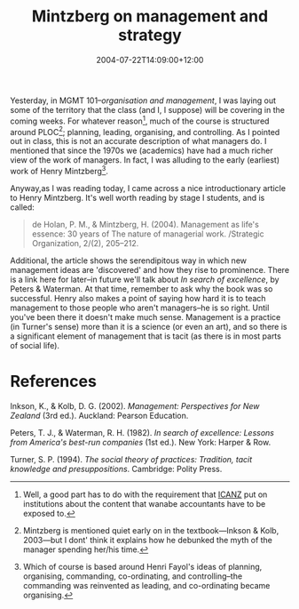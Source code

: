 #+title: Mintzberg on management and strategy
#+slug: mintzberg-on-management-and-strategy
#+date: 2004-07-22T14:09:00+12:00
#+lastmod: 2004-07-22T14:09:00+12:00
#+categories[]: Teaching
#+tags[]: MGMT101 ICANZ
#+draft: False

Yesterday, in MGMT 101--/organisation and management/, I was laying out some of the territory that the class (and I, I suppose) will be covering in the coming weeks. For whatever reason[fn:1], much of the course is structured around PLOC[fn:2]; planning, leading, organising, and controlling. As I pointed out in class, this is not an accurate description of what managers do. I mentioned that since the 1970s we (academics) have had a much richer view of the work of managers. In fact, I was alluding to the early (earliest) work of Henry Mintzberg[fn:3].

Anyway,as I was reading today, I came across a nice introductionary article to Henry Mintzberg. It's well worth reading by stage I students, and is called:

#+BEGIN_QUOTE

de Holan, P. M., & Mintzberg, H. (2004). Management as life's essence: 30 years of The nature of managerial work. /Strategic Organization, 2/(2), 205--212.

#+END_QUOTE

Additional, the article shows the serendipitous way in which new management ideas are 'discovered' and how they rise to prominence. There is a link here for later--in future we'll talk about /In search of excellence/, by Peters & Waterman. At that time, remember to ask why the book was so successful. Henry also makes a point of saying how hard it is to teach management to those people who aren't managers--he is so right. Until you've been there it doesn't make much sense. Management is a practice (in Turner's sense) more than it is a science (or even an art), and so there is a significant element of management that is tacit (as there is in most parts of social life).

* References

Inkson, K., & Kolb, D. G. (2002). /Management: Perspectives for New Zealand/ (3rd ed.). Auckland: Pearson Education.

Peters, T. J., & Waterman, R. H. (1982). /In search of excellence: Lessons from America's best-run companies/ (1st ed.). New York: Harper & Row.

Turner, S. P. (1994). /The social theory of practices: Tradition, tacit knowledge and presuppositions/. Cambridge: Polity Press.

[fn:1] Well, a good part has to do with the requirement that [[https://www.icanz.co.nz/][ICANZ]] put on institutions about the content that wanabe accountants have to be exposed to.

[fn:2] Mintzberg is mentioned quiet early on in the textbook---Inkson & Kolb, 2003---but I dont' think it explains how he debunked the myth of the manager spending her/his time.

[fn:3] Which of course is based around Henri Fayol's ideas of planning, organising, commanding, co-ordinating, and controlling--the commanding was reinvented as leading, and co-ordinating became organising.
